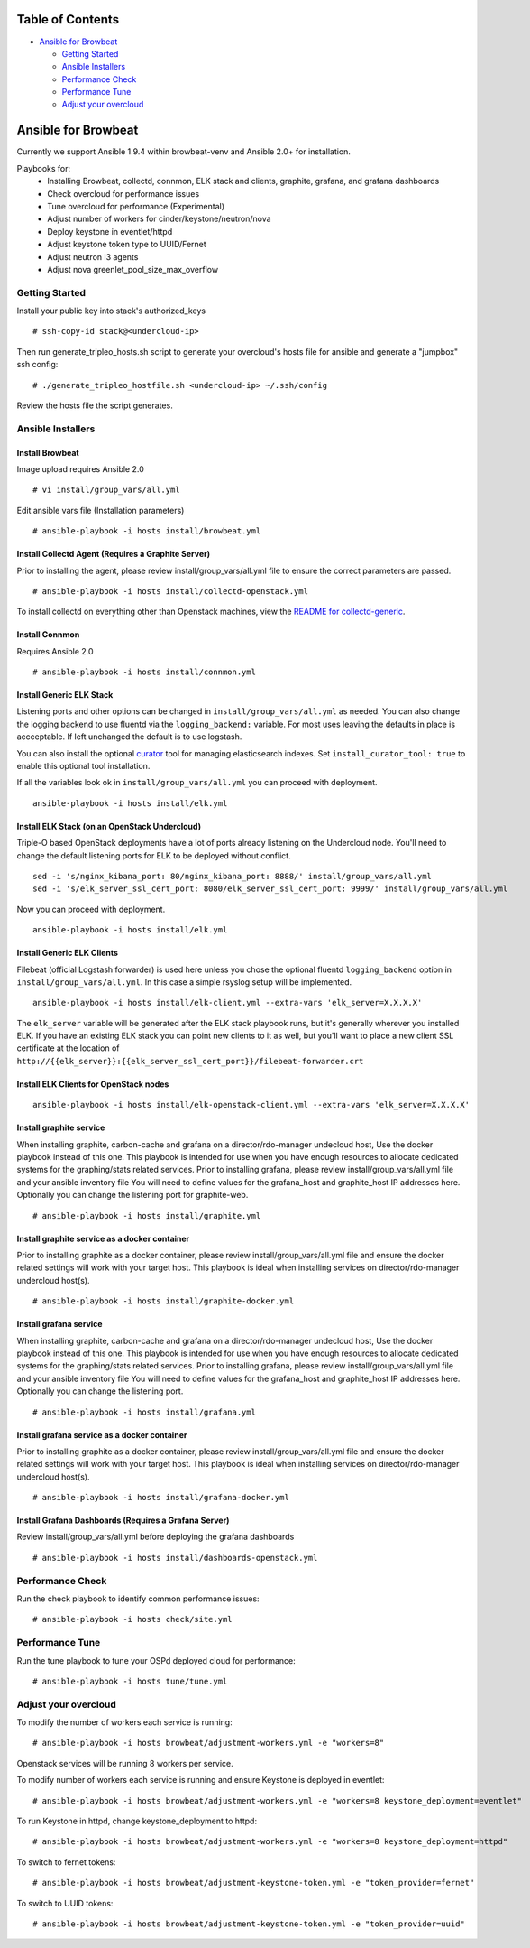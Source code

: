 Table of Contents
=================

-  `Ansible for Browbeat <#ansible-for-browbeat>`__

   -  `Getting Started <#getting-started>`__
   -  `Ansible Installers <#ansible-installers>`__
   -  `Performance Check <#performance-check>`__
   -  `Performance Tune <#performance-tune>`__
   -  `Adjust your overcloud <#adjust-your-overcloud>`__

Ansible for Browbeat
====================

Currently we support Ansible 1.9.4 within browbeat-venv and Ansible 2.0+ for installation.

Playbooks for:
  * Installing Browbeat, collectd, connmon, ELK stack and clients, graphite, grafana, and grafana dashboards
  * Check overcloud for performance issues
  * Tune overcloud for performance (Experimental)
  * Adjust number of workers for cinder/keystone/neutron/nova
  * Deploy keystone in eventlet/httpd
  * Adjust keystone token type to UUID/Fernet
  * Adjust neutron l3 agents
  * Adjust nova greenlet_pool_size_max_overflow

Getting Started
---------------

Install your public key into stack's authorized\_keys

::

    # ssh-copy-id stack@<undercloud-ip>

Then run generate\_tripleo\_hosts.sh script to generate your overcloud's
hosts file for ansible and generate a "jumpbox" ssh config:

::

    # ./generate_tripleo_hostfile.sh <undercloud-ip> ~/.ssh/config

Review the hosts file the script generates.

Ansible Installers
------------------

Install Browbeat
''''''''''''''''

Image upload requires Ansible 2.0

::

    # vi install/group_vars/all.yml

Edit ansible vars file (Installation parameters)

::

    # ansible-playbook -i hosts install/browbeat.yml

Install Collectd Agent (Requires a Graphite Server)
'''''''''''''''''''''''''''''''''''''''''''''''''''

Prior to installing the agent, please review install/group\_vars/all.yml
file to ensure the correct parameters are passed.

::

    # ansible-playbook -i hosts install/collectd-openstack.yml

To install collectd on everything other than Openstack machines, view
the `README for collectd-generic <README.collectd-generic.md>`__.

Install Connmon
'''''''''''''''

Requires Ansible 2.0

::

    # ansible-playbook -i hosts install/connmon.yml

Install Generic ELK Stack
'''''''''''''''''''''''''
Listening ports and other options can be changed in ``install/group_vars/all.yml``
as needed.  You can also change the logging backend to use fluentd via the
``logging_backend:`` variable.  For most uses leaving the defaults in place is
accceptable.  If left unchanged the default is to use logstash.

You can also install the optional `curator <https://www.elastic.co/guide/en/elasticsearch/client/curator/current/index.html>`_ tool for managing
elasticsearch indexes.  Set ``install_curator_tool: true`` to enable this optional tool installation.

If all the variables look ok in ``install/group_vars/all.yml`` you can proceed with deployment.

::

    ansible-playbook -i hosts install/elk.yml

Install ELK Stack (on an OpenStack Undercloud)
''''''''''''''''''''''''''''''''''''''''''''''
Triple-O based OpenStack deployments have a lot of ports already listening on
the Undercloud node.  You'll need to change the default listening ports for ELK
to be deployed without conflict.

::

    sed -i 's/nginx_kibana_port: 80/nginx_kibana_port: 8888/' install/group_vars/all.yml
    sed -i 's/elk_server_ssl_cert_port: 8080/elk_server_ssl_cert_port: 9999/' install/group_vars/all.yml

Now you can proceed with deployment.

::

    ansible-playbook -i hosts install/elk.yml

Install Generic ELK Clients
'''''''''''''''''''''''''''
Filebeat (official Logstash forwarder) is used here unless you chose the
optional fluentd ``logging_backend`` option in ``install/group_vars/all.yml``.  In this case
a simple rsyslog setup will be implemented.

::

    ansible-playbook -i hosts install/elk-client.yml --extra-vars 'elk_server=X.X.X.X'

The ``elk_server`` variable will be generated after the ELK stack playbook runs,
but it's generally wherever you installed ELK.  If you have an existing ELK
stack you can point new clients to it as well, but you'll want to place a new
client SSL certificate at the location of
``http://{{elk_server}}:{{elk_server_ssl_cert_port}}/filebeat-forwarder.crt``

Install ELK Clients for OpenStack nodes
'''''''''''''''''''''''''''''''''''''''

::

    ansible-playbook -i hosts install/elk-openstack-client.yml --extra-vars 'elk_server=X.X.X.X'

Install graphite service
''''''''''''''''''''''''

When installing graphite, carbon-cache and grafana on a
director/rdo-manager undecloud host, Use the docker playbook instead of
this one.  This playbook is intended for use when you have enough
resources to allocate dedicated systems for the graphing/stats related
services.  Prior to installing grafana, please review
install/group\_vars/all.yml file and your ansible inventory file You
will need to define values for the grafana\_host and graphite\_host IP
addresses here.  Optionally you can change the listening port for
graphite-web.

::

    # ansible-playbook -i hosts install/graphite.yml

Install graphite service as a docker container
''''''''''''''''''''''''''''''''''''''''''''''

Prior to installing graphite as a docker container, please review
install/group\_vars/all.yml file and ensure the docker related settings
will work with your target host. This playbook is ideal when installing
services on director/rdo-manager undercloud host(s).

::

    # ansible-playbook -i hosts install/graphite-docker.yml

Install grafana service
'''''''''''''''''''''''

When installing graphite, carbon-cache and grafana on a
director/rdo-manager undecloud host, Use the docker playbook instead of
this one.  This playbook is intended for use when you have enough
resources to allocate dedicated systems for the graphing/stats related
services.  Prior to installing grafana, please review
install/group\_vars/all.yml file and your ansible inventory file You
will need to define values for the grafana\_host and graphite\_host IP
addresses here.  Optionally you can change the listening port.

::

    # ansible-playbook -i hosts install/grafana.yml

Install grafana service as a docker container
'''''''''''''''''''''''''''''''''''''''''''''

Prior to installing graphite as a docker container, please review
install/group\_vars/all.yml file and ensure the docker related settings
will work with your target host. This playbook is ideal when installing
services on director/rdo-manager undercloud host(s).

::

    # ansible-playbook -i hosts install/grafana-docker.yml

Install Grafana Dashboards (Requires a Grafana Server)
''''''''''''''''''''''''''''''''''''''''''''''''''''''

Review install/group\_vars/all.yml before deploying the grafana
dashboards

::

    # ansible-playbook -i hosts install/dashboards-openstack.yml

Performance Check
-----------------

Run the check playbook to identify common performance issues:

::

    # ansible-playbook -i hosts check/site.yml

Performance Tune
----------------

Run the tune playbook to tune your OSPd deployed cloud for performance:

::

    # ansible-playbook -i hosts tune/tune.yml

Adjust your overcloud
---------------------

To modify the number of workers each service is running:

::

    # ansible-playbook -i hosts browbeat/adjustment-workers.yml -e "workers=8"

Openstack services will be running 8 workers per service.

To modify number of workers each service is running and ensure Keystone
is deployed in eventlet:

::

    # ansible-playbook -i hosts browbeat/adjustment-workers.yml -e "workers=8 keystone_deployment=eventlet"

To run Keystone in httpd, change keystone\_deployment to httpd:

::

    # ansible-playbook -i hosts browbeat/adjustment-workers.yml -e "workers=8 keystone_deployment=httpd"

To switch to fernet tokens:

::

    # ansible-playbook -i hosts browbeat/adjustment-keystone-token.yml -e "token_provider=fernet"

To switch to UUID tokens:

::

    # ansible-playbook -i hosts browbeat/adjustment-keystone-token.yml -e "token_provider=uuid"


